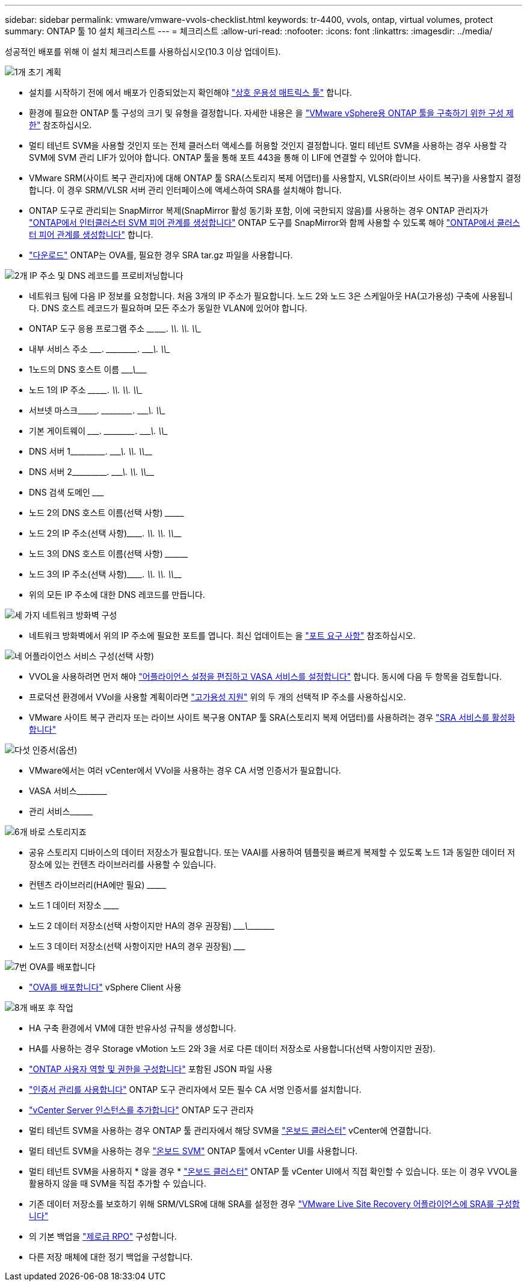 ---
sidebar: sidebar 
permalink: vmware/vmware-vvols-checklist.html 
keywords: tr-4400, vvols, ontap, virtual volumes, protect 
summary: ONTAP 툴 10 설치 체크리스트 
---
= 체크리스트
:allow-uri-read: 
:nofooter: 
:icons: font
:linkattrs: 
:imagesdir: ../media/


[role="lead"]
성공적인 배포를 위해 이 설치 체크리스트를 사용하십시오(10.3 이상 업데이트).

.image:https://raw.githubusercontent.com/NetAppDocs/common/main/media/number-1.png["1개"] 초기 계획
[role="quick-margin-list"]
* 설치를 시작하기 전에 에서 배포가 인증되었는지 확인해야 https://imt.netapp.com/matrix/#search["상호 운용성 매트릭스 툴"] 합니다.
* 환경에 필요한 ONTAP 툴 구성의 크기 및 유형을 결정합니다. 자세한 내용은 을 https://docs.netapp.com/us-en/ontap-tools-vmware-vsphere-10/deploy/prerequisites.html["VMware vSphere용 ONTAP 툴을 구축하기 위한 구성 제한"] 참조하십시오.
* 멀티 테넌트 SVM을 사용할 것인지 또는 전체 클러스터 액세스를 허용할 것인지 결정합니다. 멀티 테넌트 SVM을 사용하는 경우 사용할 각 SVM에 SVM 관리 LIF가 있어야 합니다. ONTAP 툴을 통해 포트 443을 통해 이 LIF에 연결할 수 있어야 합니다.
* VMware SRM(사이트 복구 관리자)에 대해 ONTAP 툴 SRA(스토리지 복제 어댑터)를 사용할지, VLSR(라이브 사이트 복구)을 사용할지 결정합니다. 이 경우 SRM/VLSR 서버 관리 인터페이스에 액세스하여 SRA를 설치해야 합니다.
* ONTAP 도구로 관리되는 SnapMirror 복제(SnapMirror 활성 동기화 포함, 이에 국한되지 않음)를 사용하는 경우 ONTAP 관리자가 https://docs.netapp.com/us-en/ontap/peering/create-intercluster-svm-peer-relationship-93-later-task.html["ONTAP에서 인터클러스터 SVM 피어 관계를 생성합니다"] ONTAP 도구를 SnapMirror와 함께 사용할 수 있도록 해야 https://docs.netapp.com/us-en/ontap/peering/create-cluster-relationship-93-later-task.html["ONTAP에서 클러스터 피어 관계를 생성합니다"] 합니다.
* https://mysupport.netapp.com/site/products/all/details/otv10/downloads-tab["다운로드"] ONTAP는 OVA를, 필요한 경우 SRA tar.gz 파일을 사용합니다.


.image:https://raw.githubusercontent.com/NetAppDocs/common/main/media/number-2.png["2개"] IP 주소 및 DNS 레코드를 프로비저닝합니다
[role="quick-margin-list"]
* 네트워크 팀에 다음 IP 정보를 요청합니다. 처음 3개의 IP 주소가 필요합니다. 노드 2와 노드 3은 스케일아웃 HA(고가용성) 구축에 사용됩니다. DNS 호스트 레코드가 필요하며 모든 주소가 동일한 VLAN에 있어야 합니다.
* ONTAP 도구 응용 프로그램 주소 \____\_____. \_____\____. \_____\____. \_____\____
* 내부 서비스 주소 \__________. \_____\____. \_____\____. \_____\____
* 1노드의 DNS 호스트 이름 \_____________________________________\___________
* 노드 1의 IP 주소 \____\_____. \_____\____. \_____\____. \_____\____
* 서브넷 마스크\__________. \_____\____. \_____\____. \_____\____
* 기본 게이트웨이 \__________. \_____\____. \_____\____. \_____\____
* DNS 서버 1\_____\____. \_____\____. \_____\____. \_____\____
* DNS 서버 2\_____\____. \_____\____. \_____\____. \_____\____
* DNS 검색 도메인 \_______________________________
* 노드 2의 DNS 호스트 이름(선택 사항) \_________________________________
* 노드 2의 IP 주소(선택 사항)\_________. \_____\____. \_____\____. \_____\____
* 노드 3의 DNS 호스트 이름(선택 사항) \__________________________________
* 노드 3의 IP 주소(선택 사항)\_________. \_____\____. \_____\____. \_____\____
* 위의 모든 IP 주소에 대한 DNS 레코드를 만듭니다.


.image:https://raw.githubusercontent.com/NetAppDocs/common/main/media/number-3.png["세 가지"] 네트워크 방화벽 구성
[role="quick-margin-list"]
* 네트워크 방화벽에서 위의 IP 주소에 필요한 포트를 엽니다. 최신 업데이트는 을 https://docs.netapp.com/us-en/ontap-tools-vmware-vsphere-10/deploy/prerequisites.html#port-requirements["포트 요구 사항"] 참조하십시오.


.image:https://raw.githubusercontent.com/NetAppDocs/common/main/media/number-4.png["네"] 어플라이언스 서비스 구성(선택 사항)
[role="quick-margin-list"]
* VVOL을 사용하려면 먼저 해야 https://docs.netapp.com/us-en/ontap-tools-vmware-vsphere-10/manage/enable-services.html["어플라이언스 설정을 편집하고 VASA 서비스를 설정합니다"] 합니다. 동시에 다음 두 항목을 검토합니다.
* 프로덕션 환경에서 VVol을 사용할 계획이라면 https://docs.netapp.com/us-en/ontap-tools-vmware-vsphere-10/manage/edit-appliance-settings.html["고가용성 지원"] 위의 두 개의 선택적 IP 주소를 사용하십시오.
* VMware 사이트 복구 관리자 또는 라이브 사이트 복구용 ONTAP 툴 SRA(스토리지 복제 어댑터)를 사용하려는 경우 https://docs.netapp.com/us-en/ontap-tools-vmware-vsphere-10/manage/edit-appliance-settings.html["SRA 서비스를 활성화합니다"]


.image:https://raw.githubusercontent.com/NetAppDocs/common/main/media/number-5.png["다섯"] 인증서(옵션)
[role="quick-margin-list"]
* VMware에서는 여러 vCenter에서 VVol을 사용하는 경우 CA 서명 인증서가 필요합니다.
* VASA 서비스\____________________________________________________________________________________
* 관리 서비스\____________________________________________________


.image:https://raw.githubusercontent.com/NetAppDocs/common/main/media/number-6.png["6개"] 바로 스토리지죠
[role="quick-margin-list"]
* 공유 스토리지 디바이스의 데이터 저장소가 필요합니다. 또는 VAAI를 사용하여 템플릿을 빠르게 복제할 수 있도록 노드 1과 동일한 데이터 저장소에 있는 컨텐츠 라이브러리를 사용할 수 있습니다.
* 컨텐츠 라이브러리(HA에만 필요) \_______________________________________________________________________________
* 노드 1 데이터 저장소 \____________________________________________________________
* 노드 2 데이터 저장소(선택 사항이지만 HA의 경우 권장됨) \____________________________\________\______________
* 노드 3 데이터 저장소(선택 사항이지만 HA의 경우 권장됨) \_______________________________________________________________________


.image:https://raw.githubusercontent.com/NetAppDocs/common/main/media/number-7.png["7번"] OVA를 배포합니다
[role="quick-margin-list"]
* https://docs.netapp.com/us-en/ontap-tools-vmware-vsphere-10/deploy/ontap-tools-deployment.html["OVA를 배포합니다"] vSphere Client 사용


.image:https://raw.githubusercontent.com/NetAppDocs/common/main/media/number-8.png["8개"] 배포 후 작업
[role="quick-margin-list"]
* HA 구축 환경에서 VM에 대한 반유사성 규칙을 생성합니다.
* HA를 사용하는 경우 Storage vMotion 노드 2와 3을 서로 다른 데이터 저장소로 사용합니다(선택 사항이지만 권장).
* https://docs.netapp.com/us-en/ontap-tools-vmware-vsphere-10/configure/configure-user-role-and-privileges.html["ONTAP 사용자 역할 및 권한을 구성합니다"] 포함된 JSON 파일 사용
* https://docs.netapp.com/us-en/ontap-tools-vmware-vsphere-10/manage/certificate-manage.html["인증서 관리를 사용합니다"] ONTAP 도구 관리자에서 모든 필수 CA 서명 인증서를 설치합니다.
* https://docs.netapp.com/us-en/ontap-tools-vmware-vsphere-10/configure/add-vcenter.html["vCenter Server 인스턴스를 추가합니다"] ONTAP 도구 관리자
* 멀티 테넌트 SVM을 사용하는 경우 ONTAP 툴 관리자에서 해당 SVM을 https://docs.netapp.com/us-en/ontap-tools-vmware-vsphere-10/configure/add-storage-backend.html["온보드 클러스터"] vCenter에 연결합니다.
* 멀티 테넌트 SVM을 사용하는 경우 https://docs.netapp.com/us-en/ontap-tools-vmware-vsphere-10/configure/add-storage-backend.html["온보드 SVM"] ONTAP 툴에서 vCenter UI를 사용합니다.
* 멀티 테넌트 SVM을 사용하지 * 않을 경우 * https://docs.netapp.com/us-en/ontap-tools-vmware-vsphere-10/configure/add-storage-backend.html["온보드 클러스터"] ONTAP 툴 vCenter UI에서 직접 확인할 수 있습니다. 또는 이 경우 VVOL을 활용하지 않을 때 SVM을 직접 추가할 수 있습니다.
* 기존 데이터 저장소를 보호하기 위해 SRM/VLSR에 대해 SRA를 설정한 경우 https://docs.netapp.com/us-en/ontap-tools-vmware-vsphere-10/protect/configure-on-srm-appliance.html["VMware Live Site Recovery 어플라이언스에 SRA를 구성합니다"]
* 의 기본 백업을 https://docs.netapp.com/us-en/ontap-tools-vmware-vsphere-10/manage/enable-backup.html["제로급 RPO"] 구성합니다.
* 다른 저장 매체에 대한 정기 백업을 구성합니다.

